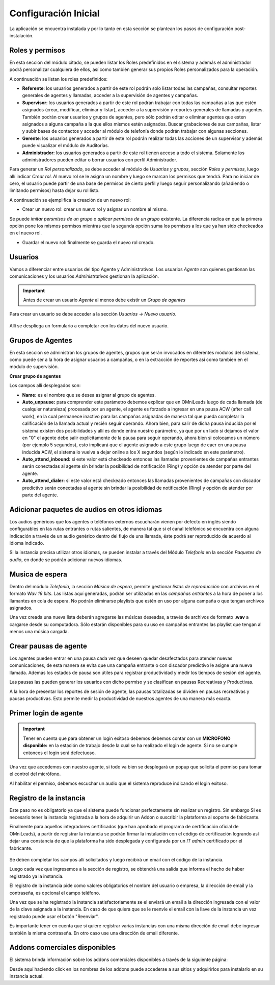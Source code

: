 .. _about_initial_settings:

*********************
Configuración Inicial
*********************

La aplicación se encuentra instalada y por lo tanto en esta sección se plantean los pasos de configuración post-instalación.

.. _about_roles:

Roles y permisos
****************

En esta sección del módulo citado, se pueden listar los Roles predefinidos en el sistema y además el administrador podrá personalizar cualquiera de ellos, así como también
generar sus propios Roles personalizados para la operación.

.. image:: images/users_and_roles_01.png

A continuación se listan los roles predefinidos:

* **Referente**: los usuarios generados a partir de este rol podrán solo listar todas las campañas, consultar reportes generales de agentes y llamadas, acceder a la supervisión de agentes y campañas.
* **Supervisor**: los usuarios generados a partir de este rol podrán trabajar con todas las campañas a las que estén asignados (crear, modificar, eliminar y listar), acceder a la supervisión y reportes generales de llamadas y agentes. También podrán crear usuarios y grupos de agentes, pero sólo podrán editar o eliminar agentes que esten asignados a alguna campaña a la que ellos mismos estén asignados. Buscar grabaciones de sus campañas, listar y subir bases de contactos y acceder al módulo de telefonía donde podrán trabajar con algunas secciones.
* **Gerente**: los usuarios generados a partir de este rol podrán realizar todas las acciones de un supervisor y además puede visualizar el módulo de Auditorías.
* **Administrador**: los usuarios generados a partir de este rol tienen acceso a todo el sistema. Solamente los administradores pueden editar o borrar usuarios con perfil Administrador.

Para generar un *Rol personalizado*, se debe acceder al módulo de *Usuarios y grupos*, sección *Roles y permisos*, luego allí indicar *Crear rol*.
Al nuevo rol se le asigna un nombre y luego se marcan los permisos que tendrá. Para no iniciar de cero, el usuario puede partir de una base de permisos de cierto perfil y luego seguir personalizando
(añadiendo o limitando permisos) hasta dejar su rol listo.

A continuación se ejemplifica la creación de un nuevo rol:

* Crear un nuevo rol: crear un nuevo rol y asignar un nombre al mismo.

.. image:: images/users_and_roles_02.png

Se puede *imitar persmisos de un grupo* o *aplicar permisos de un grupo* existente. La diferencia radica en que la primera opción pone los mismos permisos mientras que la segunda opción
suma los permisos a los que ya han sido checkeados en el nuevo rol.

.. image:: images/users_and_roles_03.png

* Guardar el nuevo rol: finalmente se guarda el nuevo rol creado.

.. image:: images/users_and_roles_04.png

.. _about_users:

Usuarios
*********

Vamos a diferenciar entre usuarios del tipo Agente y Administrativos. Los usuarios *Agente* son quienes gestionan las comunicaciones y los usuarios *Administrativos* gestionan la aplicación.

.. important::
  Antes de crear un usuario *Agente* al menos debe existir un *Grupo de agentes*


Para crear un usuario se debe acceder a la sección *Usuarios -> Nuevo usuario*.

  .. image:: images/users_and_roles_05.png

Allí se despliega un formulario a completar con los datos del nuevo usuario.

Grupos de Agentes
*****************

En esta sección se administran los grupos de agentes, grupos que serán invocados en diferentes módulos del sistema, como puede ser a la hora de asignar usuarios a campañas,
o en la extracción de reportes así como tambien en el módulo de supervisión.

**Crear grupo de agentes**

.. image:: images/initial_settings_04.png

Los campos allí desplegados son:

- **Name:** es el nombre que se desea asignar al grupo de agentes.
- **Auto_unpause:** para comprender este parámetro debemos explicar que en OMniLeads luego de cada llamada (de cualquier naturaleza) procesada por un agente, el agente es forzado a ingresar en una pausa ACW (after call work), en la cual permanece inactivo para las campañas asignadas de manera tal que pueda completar la calificación de la llamada actual y recién seguir operando. Ahora bien, para salir de dicha pausa inducida por el sistema existen dos posibilidades y allí es donde entra nuestro parámetro, ya que por un lado si dejamos el valor en "0" el agente debe salir explícitamente de la pausa para seguir operando, ahora bien si colocamos un número (por ejemplo 5 segundos), esto implicará que el agente asignado a este grupo luego de caer en una pausa inducida ACW, el sistema lo vuelva a dejar online a los X segundos (según lo indicado en este parámetro).
- **Auto_attend_inbound:** si este valor está checkeado entonces las llamadas provenientes de campañas entrantes serán conectadas al agente sin brindar la posibilidad de notificación (Ring) y opción de atender por parte del agente.
- **Auto_attend_dialer:** si este valor está checkeado entonces las llamadas provenientes de campañas con discador predictivo serán conectadas al agente sin brindar la posibilidad de notificación (Ring) y opción de atender por parte del agente.


Adicionar paquetes de audios en otros idiomas
**********************************************

Los audios genéricos que los agentes o teléfonos externos escucharán vienen por defecto en inglés siendo configurables en las rutas entrantes o rutas salientes, de manera tal que si el canal telefónico se encuentra con alguna indicación a través de un audio genérico dentro del flujo de una llamada, éste podrá ser reproducido de acuerdo al idioma indicado.

Si la instancia precisa utilizar otros idiomas, se pueden instalar a través del Módulo *Telefonía* en la sección *Paquetes de audio*, en donde se podrán adicionar nuevos idiomas.

.. image:: images/telephony_i18n_audio.png

Musica de espera
****************

Dentro del módulo *Telefonía*, la sección *Música de espera*, permite gestionar *listas de reproducción* con archivos en el formato *Wav 16 bits*. Las listas aquí generadas, podrán ser utilizadas en las *campañas entrantes* a la hora de poner a los llamantes en cola de espera.
No podrán eliminarse playlists que estén en uso por alguna campaña o que tengan archivos asignados.

.. image:: images/telephony_playlist_create.png

Una vez creada una nueva lista deberán agregarse las músicas deseadas, a través de archivos de formato **.wav** a cargarse desde su computadora.
Sólo estarán disponibles para su uso en campañas entrantes las playlist que tengan al menos una música cargada.

.. image:: images/telephony_playlist_edit.png


Crear pausas de agente
**********************

Los agentes pueden entrar en una pausa cada vez que deseen quedar desafectados para atender nuevas comunicaciones, de esta manera se evita que una campaña entrante o con discador predictivo
le asigne una nueva llamada. Además los estados de pausa son útiles para registrar productividad y medir los tiempos de sesión del agente.

Las pausas las pueden generar los usuarios con dicho permiso y se clasifican en pausas Recreativas y Productivas.

.. image:: images/initial_settings_08.png

A la hora de presentar los reportes de sesión de agente, las pausas totalizadas se dividen en pausas recreativas y pausas productivas. Esto permite medir la productividad de nuestros agentes
de una manera más exacta.

.. image:: images/initial_settings_09.png

Primer login de agente
**********************

.. important::

 Tener en cuenta que para obtener un login exitoso debemos debemos contar con un **MICROFONO disponible:** en la estación de trabajo desde la cual se ha realizado el login de agente. Si no se cumple entonces el login será defectuoso.


Una vez que accedemos con nuestro agente, si todo va bien se desplegará un popup que solicita el permiso para tomar el control del micrófono.

.. image:: images/initial_settings_10.png

Al habilitar el permiso, debemos escuchar un audio que el sistema reproduce indicando el login exitoso.

.. image:: images/initial_settings_11.png

.. _about_omnileads_register:

Registro de la instancia
**************************

Este paso no es obligatorio ya que el sistema puede funcionar perfectamente sin realizar un registro. Sin embargo SI es necesario tener la instancia registrada a la hora de
adquirir un Addon o suscribir la plataforma al soporte de fabricante.

Finalmente para aquellos integradores certificados (que han aprobado el programa de certificación oficial de OMniLeads), a partir de registrar la instancia se podrán firmar la instalación
con el código de certificación logrando así dejar una constancia de que la plataforma ha sido desplegada y configurada por un *IT admin* certificado por el fabricante.

 .. image:: images/initial_settings_13.png

Se deben completar los campos allí solicitados y luego recibirá un email con el código de la instancia.

.. image:: images/initial_settings_15.png

Luego cada vez que ingresemos a la sección de registro, se obtendrá una salida que informa el hecho de haber registrado ya la instancia.


.. image:: images/initial_settings_14.png

El registro de la instancia pide como valores obligatorios el nombre del usuario o empresa, la dirección de email y la contraseña, es opcional el campo teléfono.

Una vez que se ha registrado la instancia satisfactoriamente se el enviará un email a la dirección ingresada con el valor de la clave asignada a la instancia.
En caso de que quiera que se le reenvíe el email con la llave de la instancia un vez registrado puede usar el botón "Reenviar".

Es importante tener en cuenta que si quiere registrar varias instancias con una misma dirección de email debe ingresar también la misma contraseña. En otro caso use una dirección de email diferente.


Addons comerciales disponibles
******************************

El sistema brinda información sobre los addons comerciales disponibles a través de la siguiente página:

.. image:: images/initial_settings_16.png

Desde aquí haciendo click en los nombres de los addons puede accederse a sus sitios y adquirirlos para instalarlo en su instancia actual.
